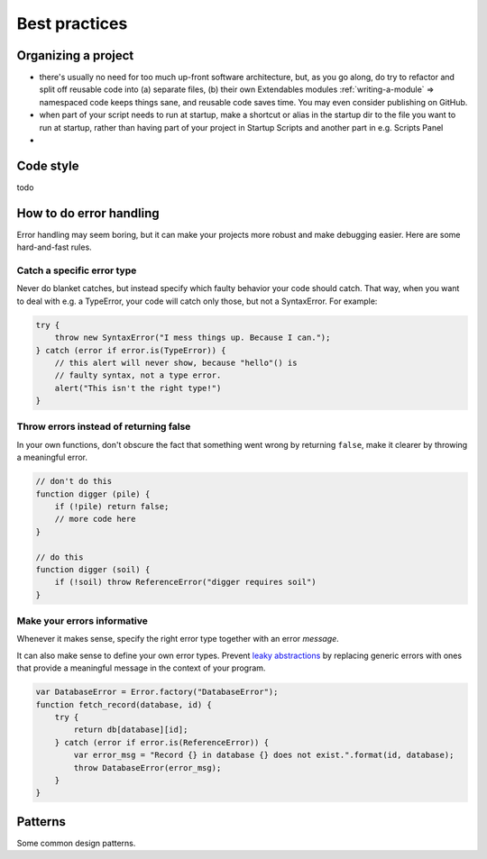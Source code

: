 .. _best-practices:

==============
Best practices
==============

Organizing a project
====================

* there's usually no need for too much up-front software architecture, but, as you go along, do try to refactor and split off reusable code into (a) separate files, (b) their own Extendables modules :ref:`writing-a-module` => namespaced code keeps things sane, and reusable code saves time. You may even consider publishing on GitHub.
* when part of your script needs to run at startup, make a shortcut or alias in the startup dir to the file you want to run at startup, rather than having part of your project in Startup Scripts and another part in e.g. Scripts Panel
* 

Code style
==========

todo

.. _error-handling:

How to do error handling
========================

Error handling may seem boring, but it can make your projects more robust and make debugging easier. Here are some hard-and-fast rules.

.. seealso::

   :ref:`error-methods` describes Extendables' additions to standard error handling in ExtendScript.

Catch a specific error type 
---------------------------

Never do blanket catches, but instead specify which faulty behavior your
code should catch. That way, when you want to deal with e.g. a TypeError, 
your code will catch only those, but not a SyntaxError. For example: 

.. code-block:: extendscript

    try {
    	throw new SyntaxError("I mess things up. Because I can.");
    } catch (error if error.is(TypeError)) {
        // this alert will never show, because "hello"() is
        // faulty syntax, not a type error.
    	alert("This isn't the right type!")
    }

Throw errors instead of returning false
---------------------------------------

In your own functions, don't obscure the fact that something
went wrong by returning ``false``, make it clearer by throwing
a meaningful error.

.. code-block:: extendscript

    // don't do this
    function digger (pile) {
        if (!pile) return false;
        // more code here
    }

    // do this
    function digger (soil) {
        if (!soil) throw ReferenceError("digger requires soil")
    }

Make your errors informative
----------------------------

Whenever it makes sense, specify the right error type together with an error *message*.

It can also make sense to define your own error types. 
Prevent `leaky abstractions <http://en.wikipedia.org/wiki/Leaky_abstraction>`_ 
by replacing generic errors with ones that provide a meaningful message in the 
context of your program.

.. code-block:: extendscript

    var DatabaseError = Error.factory("DatabaseError");
    function fetch_record(database, id) {
        try {
            return db[database][id];
        } catch (error if error.is(ReferenceError)) {
            var error_msg = "Record {} in database {} does not exist.".format(id, database);
            throw DatabaseError(error_msg);
        }
    }

.. seealso::

   You can find a list of all error types and what they mean at :ref:`error-methods`

Patterns
========

Some common design patterns.